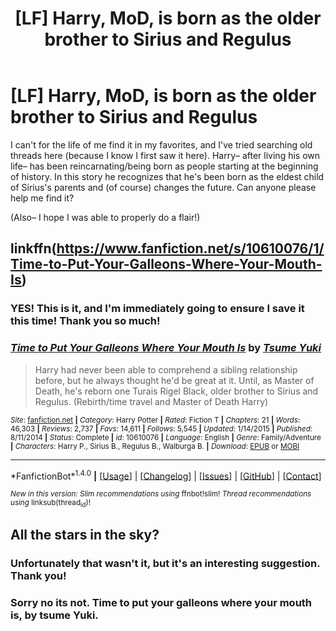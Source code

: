 #+TITLE: [LF] Harry, MoD, is born as the older brother to Sirius and Regulus

* [LF] Harry, MoD, is born as the older brother to Sirius and Regulus
:PROPERTIES:
:Author: SouthernVices
:Score: 5
:DateUnix: 1521110430.0
:DateShort: 2018-Mar-15
:FlairText: Request
:END:
I can't for the life of me find it in my favorites, and I've tried searching old threads here (because I know I first saw it here). Harry-- after living his own life-- has been reincarnating/being born as people starting at the beginning of history. In this story he recognizes that he's been born as the eldest child of Sirius's parents and (of course) changes the future. Can anyone please help me find it?

(Also-- I hope I was able to properly do a flair!)


** linkffn([[https://www.fanfiction.net/s/10610076/1/Time-to-Put-Your-Galleons-Where-Your-Mouth-Is]])
:PROPERTIES:
:Author: GhostPhantomSpectre
:Score: 10
:DateUnix: 1521110871.0
:DateShort: 2018-Mar-15
:END:

*** YES! This is it, and I'm immediately going to ensure I save it this time! Thank you so much!
:PROPERTIES:
:Author: SouthernVices
:Score: 5
:DateUnix: 1521111061.0
:DateShort: 2018-Mar-15
:END:


*** [[http://www.fanfiction.net/s/10610076/1/][*/Time to Put Your Galleons Where Your Mouth Is/*]] by [[https://www.fanfiction.net/u/2221413/Tsume-Yuki][/Tsume Yuki/]]

#+begin_quote
  Harry had never been able to comprehend a sibling relationship before, but he always thought he'd be great at it. Until, as Master of Death, he's reborn one Turais Rigel Black, older brother to Sirius and Regulus. (Rebirth/time travel and Master of Death Harry)
#+end_quote

^{/Site/: [[http://www.fanfiction.net/][fanfiction.net]] *|* /Category/: Harry Potter *|* /Rated/: Fiction T *|* /Chapters/: 21 *|* /Words/: 46,303 *|* /Reviews/: 2,737 *|* /Favs/: 14,611 *|* /Follows/: 5,545 *|* /Updated/: 1/14/2015 *|* /Published/: 8/11/2014 *|* /Status/: Complete *|* /id/: 10610076 *|* /Language/: English *|* /Genre/: Family/Adventure *|* /Characters/: Harry P., Sirius B., Regulus B., Walburga B. *|* /Download/: [[http://www.ff2ebook.com/old/ffn-bot/index.php?id=10610076&source=ff&filetype=epub][EPUB]] or [[http://www.ff2ebook.com/old/ffn-bot/index.php?id=10610076&source=ff&filetype=mobi][MOBI]]}

--------------

*FanfictionBot*^{1.4.0} *|* [[[https://github.com/tusing/reddit-ffn-bot/wiki/Usage][Usage]]] | [[[https://github.com/tusing/reddit-ffn-bot/wiki/Changelog][Changelog]]] | [[[https://github.com/tusing/reddit-ffn-bot/issues/][Issues]]] | [[[https://github.com/tusing/reddit-ffn-bot/][GitHub]]] | [[[https://www.reddit.com/message/compose?to=tusing][Contact]]]

^{/New in this version: Slim recommendations using/ ffnbot!slim! /Thread recommendations using/ linksub(thread_id)!}
:PROPERTIES:
:Author: FanfictionBot
:Score: 3
:DateUnix: 1521110882.0
:DateShort: 2018-Mar-15
:END:


** All the stars in the sky?
:PROPERTIES:
:Author: mrc4nn0n
:Score: 3
:DateUnix: 1521110823.0
:DateShort: 2018-Mar-15
:END:

*** Unfortunately that wasn't it, but it's an interesting suggestion. Thank you!
:PROPERTIES:
:Author: SouthernVices
:Score: 3
:DateUnix: 1521110985.0
:DateShort: 2018-Mar-15
:END:


*** Sorry no its not. Time to put your galleons where your mouth is, by tsume Yuki.
:PROPERTIES:
:Author: mrc4nn0n
:Score: 1
:DateUnix: 1521111016.0
:DateShort: 2018-Mar-15
:END:
